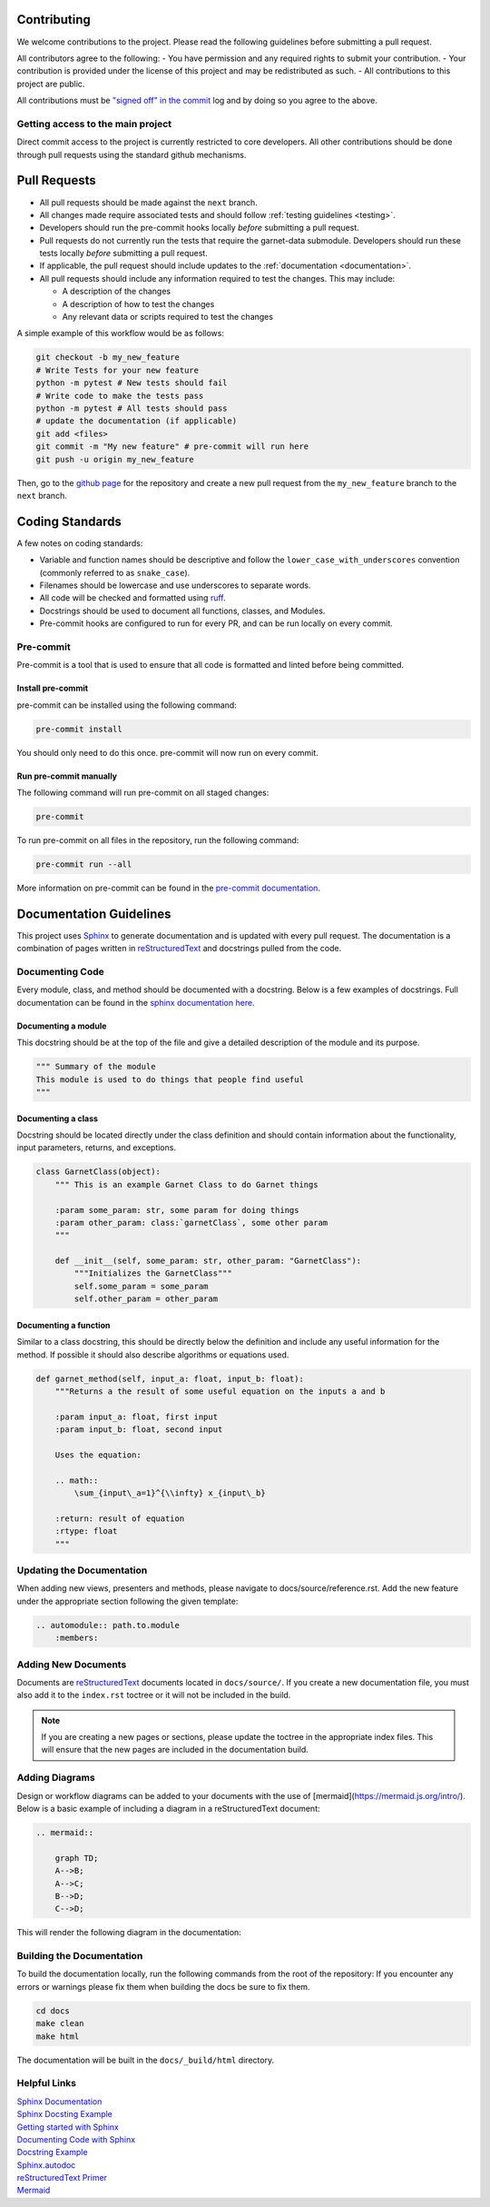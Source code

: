 .. _coding_standards:

============
Contributing
============

We welcome contributions to the project. Please read the following guidelines before
submitting a pull request.

All contributors agree to the following:
- You have permission and any required rights to submit your contribution.
- Your contribution is provided under the license of this project and may be redistributed as such.
- All contributions to this project are public.

All contributions must be
`"signed off" in the commit <https://git-scm.com/docs/git-commit#Documentation/git-commit.txt---signoff>`_
log and by doing so you agree to the above.

Getting access to the main project
----------------------------------

Direct commit access to the project is currently restricted to core developers.
All other contributions should be done through pull requests using the standard github mechanisms.

=============
Pull Requests
=============

* All pull requests should be made against the ``next`` branch.
* All changes made require associated tests and should follow :ref:`testing guidelines <testing>`.
* Developers should run the pre-commit hooks locally *before* submitting a pull request.
* Pull requests do not currently run the tests that require the garnet-data submodule. Developers should run these tests locally *before* submitting a pull request.
* If applicable, the pull request should include updates to the :ref:`documentation <documentation>`.
* All pull requests should include any information required to test the changes. This may include:

  * A description of the changes
  * A description of how to test the changes
  * Any relevant data or scripts required to test the changes

A simple example of this workflow would be as follows:

.. code-block:: sh

    git checkout -b my_new_feature
    # Write Tests for your new feature
    python -m pytest # New tests should fail
    # Write code to make the tests pass
    python -m pytest # All tests should pass
    # update the documentation (if applicable)
    git add <files>
    git commit -m "My new feature" # pre-commit will run here
    git push -u origin my_new_feature

Then, go to the `github page <https://github.com/neutrons/garnet/>`_ for the repository and create a new pull request from the ``my_new_feature`` branch to the ``next`` branch.

================
Coding Standards
================

A few notes on coding standards:

* Variable and function names should be descriptive and follow the ``lower_case_with_underscores`` convention (commonly referred to as ``snake_case``).
* Filenames should be lowercase and use underscores to separate words.
* All code will be checked and formatted using `ruff <https://docs.astral.sh/ruff/rules/>`_.
* Docstrings should be used to document all functions, classes, and Modules.
* Pre-commit hooks are configured to run for every PR, and can be run locally on every commit.

Pre-commit
----------

Pre-commit is a tool that is used to ensure that all code is formatted and linted before being committed.

Install pre-commit
++++++++++++++++++

pre-commit can be installed using the following command:

.. code-block:: sh

    pre-commit install

You should only need to do this once. pre-commit will now run on every commit.

Run pre-commit manually
+++++++++++++++++++++++

The following command will run pre-commit on all staged changes:

.. code-block:: sh

    pre-commit

To run pre-commit on all files in the repository, run the following command:

.. code-block:: sh

    pre-commit run --all

More information on pre-commit can be found in the `pre-commit documentation <https://pre-commit.com/>`_.


========================
Documentation Guidelines
========================

.. _documentation:

This project uses `Sphinx <https://www.sphinx-doc.org/en/master/>`_ to generate documentation and is updated with every pull request.
The documentation is a combination of pages written in `reStructuredText <https://www.sphinx-doc.org/en/master/usage/restructuredtext/basics.html>`_ and
docstrings pulled from the code.

Documenting Code
----------------
Every module, class, and method should be documented with a docstring. Below is a few examples of docstrings.
Full documentation can be found in the `sphinx documentation here <https://sphinx-rtd-tutorial.readthedocs.io/en/latest/docstrings.html>`_.

Documenting a module
++++++++++++++++++++

This docstring should be at the top of the file and give a detailed description of the module and its purpose.

.. code-block:: python

    """ Summary of the module
    This module is used to do things that people find useful
    """

Documenting a class
+++++++++++++++++++

Docstring should be located directly under the class definition and should contain information about the functionality, input parameters, returns, and exceptions.

.. code-block:: python

    class GarnetClass(object):
        """ This is an example Garnet Class to do Garnet things

        :param some_param: str, some param for doing things
        :param other_param: class:`garnetClass`, some other param
        """

        def __init__(self, some_param: str, other_param: "GarnetClass"):
            """Initializes the GarnetClass"""
            self.some_param = some_param
            self.other_param = other_param


Documenting a function
++++++++++++++++++++++

Similar to a class docstring, this should be directly below the definition and include any useful information for the method. If possible it should also describe algorithms or equations used.

.. code-block:: python

    def garnet_method(self, input_a: float, input_b: float):
        """Returns a the result of some useful equation on the inputs a and b

        :param input_a: float, first input
        :param input_b: float, second input

        Uses the equation:

        .. math::
            \sum_{input\_a=1}^{\\infty} x_{input\_b}

        :return: result of equation
        :rtype: float
        """


Updating the Documentation
--------------------------

When adding new views, presenters and methods, please navigate to docs/source/reference.rst. Add the new feature under the appropriate section following the given template:

.. sourcecode:: RST

    .. automodule:: path.to.module
        :members:

Adding New Documents
--------------------
Documents are `reStructuredText <https://www.sphinx-doc.org/en/master/usage/restructuredtext/basics.html>`_ documents located in ``docs/source/``. If you create a
new documentation file, you must also add it to the ``index.rst`` toctree or it will not be included in the build.

.. note::

    If you are creating a new pages or sections, please update the toctree in the appropriate index files. This will ensure that the new pages are included in the documentation build.

Adding Diagrams
---------------
Design or workflow diagrams can be added to your documents with the use of [mermaid](https://mermaid.js.org/intro/). Below is a basic example of including a diagram in a reStructuredText document:

.. code-block:: bash

    .. mermaid::

        graph TD;
        A-->B;
        A-->C;
        B-->D;
        C-->D;

This will render the following diagram in the documentation:

.. mermaid::

    graph TD;
        A-->B;
        A-->C;
        B-->D;
        C-->D;


Building the Documentation
--------------------------
To build the documentation locally, run the following commands from the root of the repository:
If you encounter any errors or warnings please fix them when building the docs be sure to fix them.

.. code-block:: sh

    cd docs
    make clean
    make html

The documentation will be built in the ``docs/_build/html`` directory.

Helpful Links
-------------
| `Sphinx Documentation <https://www.sphinx-doc.org/en/master/usage/domains/python.html>`_
| `Sphinx Docsting Example <https://sphinx-rtd-tutorial.readthedocs.io/en/latest/docstrings.html>`_
| `Getting started with Sphinx <https://docs.readthedocs.io/en/stable/intro/getting-started-with-sphinx.html>`_
| `Documenting Code with Sphinx <https://pythonhosted.org/an_example_pypi_project/sphinx.html>`_
| `Docstring Example <https://thomas-cokelaer.info/tutorials/sphinx/docstring_python.html>`_
| `Sphinx.autodoc <https://www.sphinx-doc.org/en/master/usage/extensions/autodoc.html>`_
| `reStructuredText Primer <https://www.sphinx-doc.org/en/master/usage/restructuredtext/basics.html>`_
| `Mermaid <https://mermaid.js.org/intro/>`_
